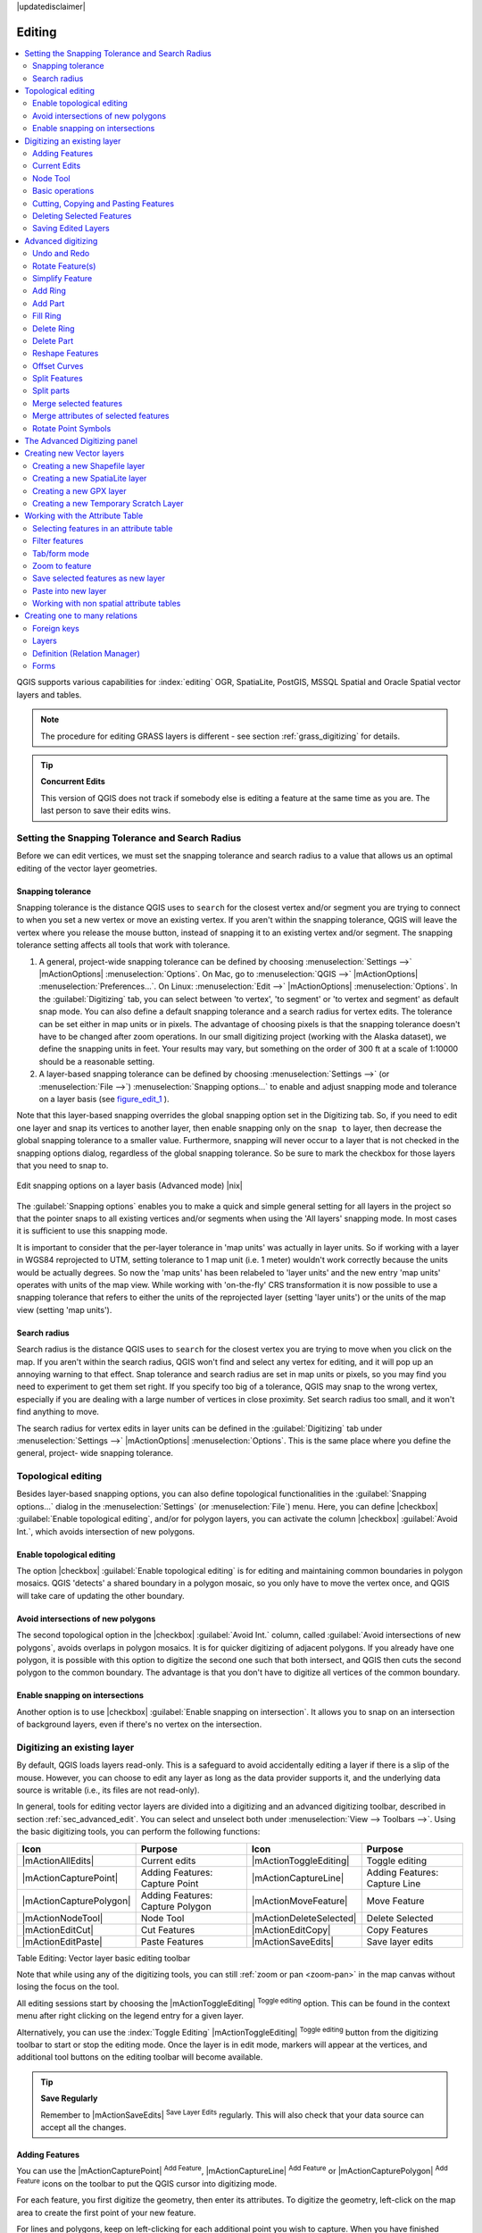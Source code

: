 |updatedisclaimer|

Editing
=======

.. contents::
   :local:

QGIS supports various capabilities for :index:`editing` OGR,
SpatiaLite, PostGIS, MSSQL Spatial and Oracle Spatial vector layers and tables.

.. note::
   The procedure for editing GRASS layers is different - see section
   :ref:`grass_digitizing` for details.

.. _tip_concurrent_edits:

.. tip:: **Concurrent Edits**

   This version of QGIS does not track if somebody else is editing a feature
   at the same time as you are. The last person to save their edits wins.

.. index:: Snapping, Snapping_Tolerance

.. _`snapping_tolerance`:

Setting the Snapping Tolerance and Search Radius
------------------------------------------------

Before we can edit vertices, we must set the snapping tolerance and search
radius to a value that allows us an optimal editing of the vector layer
geometries.

Snapping tolerance
..................

Snapping tolerance is the distance QGIS uses to ``search`` for the closest
vertex and/or segment you are trying to connect to when you set a new vertex or
move an existing vertex. If you aren't within the snapping tolerance, QGIS
will leave the vertex where you release the mouse button, instead of snapping
it to an existing vertex and/or segment.
The snapping tolerance setting affects all tools that work with tolerance.

#. A general, project-wide snapping tolerance can be defined by choosing
   :menuselection:`Settings -->` |mActionOptions| :menuselection:`Options`.
   On Mac, go to :menuselection:`QGIS -->` |mActionOptions|
   :menuselection:`Preferences...`. On Linux: :menuselection:`Edit -->`
   |mActionOptions| :menuselection:`Options`. In the :guilabel:`Digitizing`
   tab, you can select between 'to vertex', 'to segment' or 'to vertex and segment'
   as default snap mode. You can also define a default snapping tolerance and
   a search radius for vertex edits. The tolerance can be set either in map
   units or in pixels. The advantage of choosing pixels is that the snapping
   tolerance doesn't have to be changed after zoom operations. In our small
   digitizing project (working with the Alaska dataset), we define the
   snapping units in feet. Your results may vary, but something on the order
   of 300 ft at a scale of 1:10000 should be a reasonable
   setting.
#. A layer-based snapping tolerance can be defined by choosing
   :menuselection:`Settings -->` (or :menuselection:`File -->`)
   :menuselection:`Snapping options...` to enable and adjust snapping mode
   and tolerance on a layer basis (see figure_edit_1_ ).

Note that this layer-based snapping overrides the global snapping option
set in the Digitizing tab. So, if you need to edit one layer and snap its
vertices to another layer, then enable snapping only on the ``snap to``
layer, then decrease the global snapping tolerance to a smaller value.
Furthermore, snapping will never occur to a layer that is not checked in
the snapping options dialog, regardless of the global snapping tolerance.
So be sure to mark the checkbox for those layers that you need to snap to.

.. _figure_edit_1:

.. only:: html

   **Figure Edit 1:**

.. figure:: /static/user_manual/working_with_vector/editProjectSnapping.png
   :align: center

   Edit snapping options on a layer basis (Advanced mode) |nix|

.. index:: Search_Radius

The :guilabel:`Snapping options` enables you to make a quick and simple general setting
for all layers in the project so that the pointer snaps to all existing vertices and/or
segments when using the 'All layers' snapping mode. In most cases it is sufficient to use
this snapping mode.

It is important to consider that the per-layer tolerance in
'map units' was actually in layer units. So if working with a layer in
WGS84 reprojected to UTM, setting tolerance to 1 map unit (i.e. 1 meter)
wouldn't work correctly because the units would be actually degrees. So now
the 'map units' has been relabeled to 'layer units' and the new entry 'map
units' operates with units of the map view. While working with 'on-the-fly' CRS transformation
it is now possible to use a snapping tolerance that refers to either the units of the reprojected
layer (setting 'layer units') or the units of the map view (setting 'map units').


Search radius
.............

Search radius is the distance QGIS uses to ``search`` for the closest vertex
you are trying to move when you click on the map. If you aren't within the
search radius, QGIS won't find and select any vertex for editing, and it will
pop up an annoying warning to that effect.
Snap tolerance and search radius are set in map units or pixels, so you may
find you need to experiment to get them set right. If you specify too big of
a tolerance, QGIS may snap to the wrong vertex, especially if you are dealing
with a large number of vertices in close proximity. Set search radius too
small, and it won't find anything to move.

The search radius for vertex edits in layer units can be defined in the
:guilabel:`Digitizing` tab under :menuselection:`Settings -->` |mActionOptions|
:menuselection:`Options`. This is the same place where you define the general, project-
wide snapping tolerance.


.. Index:: Topological_Editing

Topological editing
-------------------

Besides layer-based snapping options, you can also define topological
functionalities in the :guilabel:`Snapping options...` dialog in the
:menuselection:`Settings` (or :menuselection:`File`) menu. Here, you can
define |checkbox| :guilabel:`Enable topological editing`,
and/or for polygon layers, you can activate the column |checkbox|
:guilabel:`Avoid Int.`, which avoids intersection of new polygons.

.. index:: Shared_Polygon_Boundaries

Enable topological editing
..........................

The option |checkbox| :guilabel:`Enable topological editing` is for editing
and maintaining common boundaries in polygon mosaics. QGIS 'detects' a
shared boundary in a polygon mosaic, so you only have to move the vertex
once, and QGIS will take care of updating the other boundary.

.. Index:: Avoid_Intersections_Of_Polygons

Avoid intersections of new polygons
...................................

The second topological option in the |checkbox| :guilabel:`Avoid Int.`
column, called :guilabel:`Avoid intersections of new polygons`, avoids
overlaps in polygon mosaics. It is for quicker digitizing of adjacent
polygons. If you already have one polygon, it is possible with this option
to digitize the second one such that both intersect, and QGIS then cuts the
second polygon to the common boundary. The advantage is that you don't
have to digitize all vertices of the common boundary.

.. Index:: Snapping_On_Intersections

Enable snapping on intersections
.................................

Another option is to use |checkbox| :guilabel:`Enable snapping on intersection`.
It allows you to snap on an intersection of background layers, even if there's no vertex on
the intersection.


.. index:: Digitizing

.. _sec_edit_existing_layer:

Digitizing an existing layer
----------------------------

By default, QGIS loads layers read-only. This is a safeguard to avoid
accidentally editing a layer if there is a slip of the mouse.
However, you can choose to edit any layer as long as the data provider
supports it, and the underlying data source is writable (i.e., its files are
not read-only).

In general, tools for editing vector layers are divided into a digitizing and an advanced
digitizing toolbar, described in section :ref:`sec_advanced_edit`. You can
select and unselect both under :menuselection:`View --> Toolbars -->`.
Using the basic digitizing tools, you can perform the following functions:

.. _table_editing:

+-------------------------+----------------------------------+-------------------------+----------------------------------+
| Icon                    | Purpose                          | Icon                    | Purpose                          |
+=========================+==================================+=========================+==================================+
| |mActionAllEdits|       | Current edits                    | |mActionToggleEditing|  | Toggle editing                   |
+-------------------------+----------------------------------+-------------------------+----------------------------------+
| |mActionCapturePoint|   | Adding Features: Capture Point   | |mActionCaptureLine|    | Adding Features: Capture Line    |
+-------------------------+----------------------------------+-------------------------+----------------------------------+
| |mActionCapturePolygon| | Adding Features: Capture Polygon | |mActionMoveFeature|    | Move Feature                     |
+-------------------------+----------------------------------+-------------------------+----------------------------------+
| |mActionNodeTool|       | Node Tool                        | |mActionDeleteSelected| | Delete Selected                  |
+-------------------------+----------------------------------+-------------------------+----------------------------------+
| |mActionEditCut|        | Cut Features                     | |mActionEditCopy|       | Copy Features                    |
+-------------------------+----------------------------------+-------------------------+----------------------------------+
| |mActionEditPaste|      | Paste Features                   | |mActionSaveEdits|      | Save layer edits                 |
+-------------------------+----------------------------------+-------------------------+----------------------------------+

Table Editing: Vector layer basic editing toolbar

Note that while using any of the digitizing tools, you can still :ref:`zoom or pan
<zoom-pan>` in the map canvas without losing the focus on the tool.

All editing sessions start by choosing the |mActionToggleEditing|
:sup:`Toggle editing` option. This can be found in the context menu
after right clicking on the legend entry for a given layer.

Alternatively, you can use the :index:`Toggle Editing` |mActionToggleEditing|
:sup:`Toggle editing` button from the digitizing toolbar to start or stop the
editing mode. Once the layer is in edit mode, markers will appear at the
vertices, and additional tool buttons on the editing toolbar will become
available.

.. _tip_save_regularly:

.. tip:: **Save Regularly**

   Remember to |mActionSaveEdits| :sup:`Save Layer Edits` regularly. This will also
   check that your data source can accept all the changes.

Adding Features
...............

You can use the |mActionCapturePoint| :sup:`Add Feature`,
|mActionCaptureLine| :sup:`Add Feature` or |mActionCapturePolygon|
:sup:`Add Feature` icons on the toolbar to put the QGIS cursor into
digitizing mode.

For each feature, you first digitize the geometry, then enter its attributes.
To digitize the geometry, left-click on the map area to create the first
point of your new feature.

For lines and polygons, keep on left-clicking for each additional point you
wish to capture. When you have finished adding points, right-click anywhere
on the map area to confirm you have finished entering the geometry of that
feature.

The attribute window will appear, allowing you to enter the information for
the new feature. Figure_edit_2_ shows setting attributes for a fictitious new
river in Alaska. In the :guilabel:`Digitizing` menu under the
:menuselection:`Settings --> Options` menu, you can also activate |checkbox|
:guilabel:`Suppress attributes pop-up windows after each created feature` and
|checkbox| :guilabel:`Reuse last entered attribute values`.

.. _figure_edit_2:

.. only:: html

   **Figure Edit 2:**

.. figure:: /static/user_manual/working_with_vector/editDigitizing.png
   :align: center

   Enter Attribute Values Dialog after digitizing a new vector
   feature |nix|

With the |mActionMoveFeature| :sup:`Move Feature(s)` icon on the toolbar, you can
move existing features.

.. _tip_attributes_types:

.. tip:: **Attribute Value Types**

   For editing, the attribute types are validated during
   entry. Because of this, it is not possible to enter a number into
   a text column in the dialog :guilabel:`Enter Attribute Values` or vice
   versa. If you need to do so, you should edit the attributes in a second
   step within the :guilabel:`Attribute table` dialog.

.. index:: Current_Edits

Current Edits
.............

This feature allows the digitization of multiple layers. Choose
|mActionFileSaveAs| :guilabel:`Save for Selected Layers` to save all changes you
made in multiple layers. You also have the opportunity to
|mActionRollbackEdits| :guilabel:`Rollback for Selected Layers`, so that the
digitization may be withdrawn for all selected layers.
If you want to stop editing the selected layers, |mActionCancelEdits| :guilabel:`Cancel for Selected Layer(s)`
is an easy way.

The same functions are available for editing all layers of the project.

.. index:: Node_Tool

Node Tool
.........

For shapefile-based layers as well as SpatialLite, PostgreSQL/PostGIS, MSSQL Spatial, and Oracle Spatial tables, the
|mActionNodeTool| :sup:`Node Tool` provides manipulation capabilities of
feature vertices similar to CAD programs. It is possible to simply select
multiple vertices at once and to move, add or delete them altogether.
The node tool also works with 'on the fly' projection turned on, and it supports
the topological editing feature. This tool is, unlike other tools in
QGIS, persistent, so when some operation is done, selection stays
active for this feature and tool. If the node tool is unable to find any
features, a warning will be displayed.

It is important to set the property :menuselection:`Settings -->` |mActionOptions|
:menuselection:`Options --> Digitizing -->` :guilabel:`Search Radius:`
|selectnumber| to a number greater than zero (i.e., 10). Otherwise, QGIS will
not be able to tell which vertex is being edited.

.. _tip_vertex_markers:

.. tip:: **Vertex Markers**

   The current version of QGIS supports three kinds of vertex markers:
   'Semi-transparent circle', 'Cross' and 'None'. To change the marker style,
   choose |mActionOptions| :menuselection:`Options` from the
   :menuselection:`Settings` menu, click on the :guilabel:`Digitizing`
   tab and select the appropriate entry.

Basic operations
................

.. index:: Nodes, Vertices, Vertex

Start by activating the |mActionNodeTool| :sup:`Node Tool` and selecting a
feature by clicking on it. Red boxes will appear at each vertex of this feature.

.. Perhaps the error message mentioned below is in fact a bug, in which case the
.. bug should be fixed rather than including this note Note that to select a
.. polygon you must click one of its vertices or edges; clicking inside it will
.. produce an error message. Once a feature is selected the following
.. functionalities are available:


* **Selecting vertices**: You can select vertices by clicking on them one
  at a time, by clicking on an edge to select the vertices at both ends, or
  by clicking and dragging a rectangle around some vertices. When a vertex
  is selected, its color changes to blue. To add more vertices to the current
  selection, hold down the :kbd:`Ctrl` key while clicking. Hold down
  :kbd:`Ctrl` or :kbd:`Shift` when clicking to toggle the selection state of
  vertices (vertices that are currently unselected will be selected as usual,
  but also vertices that are already selected will become unselected).
* **Adding vertices**: To add a vertex, simply double click near an edge and
  a new vertex will appear on the edge near to the cursor. Note that the
  vertex will appear on the edge, not at the cursor position; therefore, it
  should be moved if necessary.
* **Deleting vertices**: After selecting vertices for deletion, click the
  :kbd:`Delete` key. Note that you cannot use the |mActionNodeTool|
  :sup:`Node Tool` to delete a complete feature; QGIS will ensure it retains
  the minimum number of vertices for the feature type you are working on.
  To delete a complete feature use the |mActionDeleteSelected|
  :sup:`Delete Selected` tool.
* **Moving vertices**: Select all the vertices you want to move. Click on
  a selected vertex or edge and drag in the direction you wish to move. All
  the selected vertices will move together. If snapping is enabled, the whole
  selection can jump to the nearest vertex or line.

Each change made with the node tool is stored as a separate entry in the
Undo dialog. Remember that all operations support topological editing when
this is turned on. On-the-fly projection is also supported, and the node
tool provides tooltips to identify a vertex by hovering the pointer over it.

Cutting, Copying and Pasting Features
.....................................

Selected features can be cut, copied and pasted between layers in the same
QGIS project, as long as destination layers are set to |mActionToggleEditing|
:sup:`Toggle editing` beforehand.

.. index:: CSV, WKT

Features can also be pasted to external applications as text. That is, the
features are represented in CSV format, with the geometry data appearing in
the OGC Well-Known Text (WKT) format.

However, in this version of QGIS, text features from outside QGIS cannot be
pasted to a layer within QGIS. When would the copy and paste function come
in handy? Well, it turns out that you can edit more than one layer at a time
and copy/paste features between layers. Why would we want to do this? Say
we need to do some work on a new layer but only need one or two lakes, not
the 5,000 on our ``big_lakes`` layer. We can create a new layer and use
copy/paste to plop the needed lakes into it.

As an example, we will copy some lakes to a new layer:

#. Load the layer you want to copy from (source layer)
#. Load or create the layer you want to copy to (target layer)
#. Start editing for target layer
#. Make the source layer active by clicking on it in the legend
#. Use the |mActionSelect| :sup:`Select Single Feature` tool to select the
   feature(s) on the source layer
#. Click on the |mActionEditCopy| :sup:`Copy Features` tool
#. Make the destination layer active by clicking on it in the legend
#. Click on the |mActionEditPaste| :sup:`Paste Features` tool
#. Stop editing and save the changes

What happens if the source and target layers have different schemas (field
names and types are not the same)? QGIS populates what matches and ignores
the rest. If you don't care about the attributes being copied to the target
layer, it doesn't matter how you design the fields and data types. If you
want to make sure everything - the feature and its attributes - gets copied,
make sure the schemas match.

.. _tip_projections_and_pasting:

.. tip:: **Congruency of Pasted Features**

   If your source and destination layers use the same projection, then the
   pasted features will have geometry identical to the source layer. However,
   if the destination layer is a different projection, then QGIS cannot
   guarantee the geometry is identical. This is simply because there are
   small rounding-off errors involved when converting between projections.

.. _tip_copying_string_attributes:

.. tip:: **Copy string attribute into another**

   If you have created a new column in your attribute table with type 'string'
   and want to paste values from another attribute column that has a greater length
   the length of the column size will be extended to the same amount. This is because
   the GDAL Shapefile driver starting with GDAL/OGR 1.10 knows to auto-extend string
   and integer fields to dynamically accommodate for the length of the data to be inserted.

Deleting Selected Features
..........................

If we want to delete an entire polygon, we can do that by first selecting the
polygon using the regular |mActionSelect| :sup:`Select Single Feature` tool. You
can select multiple features for deletion. Once you have the selection set,
use the |mActionDeleteSelected| :sup:`Delete Selected` tool to delete the
features.

The |mActionEditCut| :sup:`Cut Features` tool on the digitizing toolbar can
also be used to delete features. This effectively deletes the feature but
also places it on a "spatial clipboard". So, we cut the feature to delete.
We could then use the |mActionEditPaste| :sup:`Paste Features` tool to put it back,
giving us a one-level undo capability. Cut, copy, and paste work on the
currently selected features, meaning we can operate on more than one at a time.

Saving Edited Layers
....................

When a layer is in editing mode, any changes remain in the memory of QGIS.
Therefore, they are not committed/saved immediately to the data source or disk.
If you want to save edits to the current layer but want to continue editing
without leaving the editing mode, you can click the |mActionSaveEdits|
:sup:`Save Layer Edits` button. When you turn editing mode off with
|mActionToggleEditing| :sup:`Toggle editing` (or quit QGIS for that matter),
you are also asked if you want to save your changes or discard them.

If the changes cannot be saved (e.g., disk full, or the attributes have values
that are out of range), the QGIS in-memory state is preserved. This allows
you to adjust your edits and try again.

.. _tip_data_integrity:

.. tip:: **Data Integrity**

   It is always a good idea to back up your data source before you start
   editing. While the authors of QGIS have made every effort to preserve the
   integrity of your data, we offer no warranty in this regard.

.. _sec_advanced_edit:

Advanced digitizing
-------------------

.. following provides space between header and table!!

\

\

.. _table_advanced_editing:

+----------------------------------+---------------------------------------+-----------------------------+-------------------------+
| Icon                             | Purpose                               | Icon                        | Purpose                 |
+==================================+=======================================+=============================+=========================+
| |mActionUndo|                    | Undo                                  | |mActionRedo|               | Redo                    |
+----------------------------------+---------------------------------------+-----------------------------+-------------------------+
| |mActionRotateFeature|           | Rotate Feature(s)                     | |mActionSimplify|           | Simplify Feature        |
+----------------------------------+---------------------------------------+-----------------------------+-------------------------+
| |mActionAddRing|                 | Add Ring                              | |mActionAddPart|            | Add Part                |
+----------------------------------+---------------------------------------+-----------------------------+-------------------------+
| |mActionFillRing|                | Fill Ring                             | |mActionDeleteRing|         | Delete Ring             |
+----------------------------------+---------------------------------------+-----------------------------+-------------------------+
| |mActionDeletePart|              | Delete Part                           | |mActionReshape|            | Reshape Features        |
+----------------------------------+---------------------------------------+-----------------------------+-------------------------+
| |mActionOffsetCurve|             | Offset Curve                          | |mActionSplitFeatures|      | Split Features          |
+----------------------------------+---------------------------------------+-----------------------------+-------------------------+
| |mActionSplitParts|              | Split Parts                           | |mActionMergeFeatures|      | Merge Selected Features |
+----------------------------------+---------------------------------------+-----------------------------+-------------------------+
| |mActionMergeFeatAttributes|     | Merge Attributes of Selected Features | |mActionRotatePointSymbols| | Rotate Point Symbols    |
+----------------------------------+---------------------------------------+-----------------------------+-------------------------+

Table Advanced Editing: Vector layer advanced editing toolbar


Undo and Redo
.............

The |mActionUndo| :sup:`Undo` and |mActionRedo| :sup:`Redo` tools allows you
to undo or redo vector editing operations. There is also a dockable
widget, which shows all operations in the undo/redo history (see
Figure_edit_3_). This widget is not displayed by default; it can be
displayed by right clicking on the toolbar and activating the Undo/Redo
checkbox. Undo/Redo is however active, even if the widget is not displayed.

.. _figure_edit_3:

.. only:: html

   **Figure Edit 3:**

.. figure:: /static/user_manual/working_with_vector/redo_undo.png
   :align: center

   Redo and Undo digitizing steps |nix|

When Undo is hit, the state of all features and attributes are reverted to
the state before the reverted operation happened. Changes other than normal
vector editing operations (for example, changes done by a plugin), may or may
not be reverted, depending on how the changes were performed.

To use the undo/redo history widget, simply click to select an operation in
the history list. All features will be reverted to the state they were in
after the selected operation.

Rotate Feature(s)
.................

Use |mActionRotateFeature|:sup:`Rotate Feature(s)` to rotate one or multiple features
in the map canvas. Press the |mActionRotateFeature|:sup:`Rotate Feature(s)` icon and then
click on the feature to rotate. Either click on the map to place the rotated feature or
enter an angle in the user input widget. If you want to rotate several features,
they shall be selected first.

If you enable the map tool with feature(s) selected, its (their) centroid appears
and will be the rotation anchor point. If you want to move the anchor point,
hold the :kbd:`Ctrl` button  and click on the map to place it.

If you hold :kbd:`Shift` before clicking on the map, the rotation will be done
in 45 degree steps, which can be modified afterwards in the user input widget.

Simplify Feature
................

The |mActionSimplify| :sup:`Simplify Feature` tool allows you to reduce the
number of vertices of a feature, as long as the geometry doesn't change. With the
tool you can also simplify multi-part features.
First, drag a rectangle over the feature. The vertices will be highlighted in red while the color of the
feature will change and a dialog where you can define a tolerance in map units or pixels
will appear. QGIS calculates the amount of vertices that can be deleted while maintaining the
geometry using the given tolerance. The higher the tolerance is the more vertices can be deleted. After
gaining the statistics about the simplification just klick the :guilabel:`OK` button.
The tolerance you used will be saved when leaving a project or when leaving an edit session.
So you can go back to the same tolerance the next time when simplifying a feature.

Add Ring
........

You can create :index:`ring polygons` using the |mActionAddRing|
:sup:`Add Ring` icon in the toolbar. This means that inside an existing area, it
is possible to digitize further polygons that will occur as a 'hole', so
only the area between the boundaries of the outer and inner polygons remains
as a ring polygon.

Add Part
........

You can |mActionAddPart| :sup:`add part` polygons to a selected
:index:`multipolygon`. The new part polygon must be digitized outside
the selected multi-polygon.

Fill Ring
.........

You can use the |mActionFillRing| :sup:`Fill Ring` function to add a ring to
a polygon and add a new feature to the layer at the same time. Thus you need not
first use the |mActionAddRing| :sup:`Add Ring` icon and then the
|mActionCapturePolygon| :sup:`Add feature` function anymore.

Delete Ring
...........

The |mActionDeleteRing| :sup:`Delete Ring` tool allows you to delete ring polygons
inside an existing area. This tool only works with polygon layers. It doesn't
change anything when it is used on the outer ring of the polygon. This tool
can be used on polygon and multi-polygon features. Before you select the
vertices of a ring, adjust the vertex edit tolerance.

Delete Part
...........

The |mActionDeletePart| :sup:`Delete Part` tool allows you to delete parts from
multifeatures (e.g., to delete polygons from a multi-polygon feature). It won't
delete the last part of the feature; this last part will stay untouched. This
tool works with all multi-part geometries: point, line and polygon. Before you
select the vertices of a part, adjust the vertex edit tolerance.

Reshape Features
................

You can reshape line and polygon features using the |mActionReshape|
:sup:`Reshape Features` icon on the toolbar. It replaces the line or polygon
part from the first to the last intersection with the original line. With
polygons, this can sometimes lead to unintended results. It is mainly useful
to replace smaller parts of a polygon, not for major overhauls, and the reshape
line is not allowed to cross several polygon rings, as this would generate an
invalid polygon.

For example, you can edit the boundary of a polygon with this tool. First,
click in the inner area of the polygon next to the point where you want to
add a new vertex. Then, cross the boundary and add the vertices outside the
polygon. To finish, right-click in the inner area of the polygon. The tool
will automatically add a node where the new line crosses the border. It is
also possible to remove part of the area from the polygon, starting the new
line outside the polygon, adding vertices inside, and ending the line outside
the polygon with a right click.

.. note::
   The reshape tool may alter the starting position of a polygon ring or a
   closed line. So, the point that is represented 'twice' will not be the same
   any more. This may not be a problem for most applications, but it is
   something to consider.


Offset Curves
.............

The |mActionOffsetCurve| :sup:`Offset Curve` tool creates parallel shifts of line layers.
The tool can be applied to the edited layer (the geometries are modified)
or also to background layers (in which case it creates copies of the lines / rings and adds them to the the edited layer).
It is thus ideally suited for the creation of distance line layers. The displacement is
shown at the bottom left of the taskbar.

To create a shift of a line layer, you must first go into editing mode and activate the
|mActionOffsetCurve| :sup:`Offset Curve` tool. Then click on a feature to shift it.
Move the mouse and click where wanted or enter the desired distance in the user input widget. Your changes may then be saved with the|mActionSaveEdits|:sup:`Save Layer Edits` tool.

QGIS options dialog (Digitizing tab then **Curve offset tools** section) allows
you to configure some parameters like **Join style**, **Quadrant segments**,
**Miter limit**.

.. index:: Split_Features

Split Features
..............

You can split features using the |mActionSplitFeatures| :sup:`Split Features`
icon on the toolbar. Just draw a line across the feature you want to split.

.. index:: Merge_Selected_Features

Split parts
...........

In QGIS it is possible to split the parts of a multi part feature so that the
number of parts is increased. Just draw a line across the part you want to split using
the |mActionSplitParts| :sup:`Split Parts` icon.

Merge selected features
.......................

The |mActionMergeFeatures| :sup:`Merge Selected Features` tool allows you to merge
features. A new dialog will allow you to choose which value to choose between each
selected features or select a function (Minimum, Maximum, Median, Sum, Skip
Attribute) to use for each column. If features don't have a common boundaries,
a multipolygon will be created.

.. index:: Merge_Attributes_of_Selected_Features

Merge attributes of selected features
.....................................

The |mActionMergeFeatAttributes| :sup:`Merge Attributes of Selected Features` tool
allows you to :index:`merge attributes of features` with common boundaries and
attributes without merging their boundaries.
First, select several features at once. Then
press the |mActionMergeFeatAttributes| :sup:`Merge Attributes of Selected Features` button.
Now QGIS asks you which attributes are to be applied to all selected objects.
As a result, all selected objects have the same attribute entries.

.. index:: Rotate_Point_symbols

Rotate Point Symbols
....................

.. % FIXME change, if support in new symbology is available, too

|mActionRotatePointSymbols| :sup:`Rotate Point Symbols` allows you to change the rotation
of point symbols in the map canvas. You must first define a rotation column
from the attribute table of the point layer in the :guilabel:`Advanced` menu of the
:guilabel:`Style` menu of the :guilabel:`Layer Properties`. Also, you will need to
go into the 'SVG marker' and choose :guilabel:`Data defined properties ...`.
Activate |checkbox| :guilabel:`Angle` and choose 'rotation' as field.
Without these settings, the tool is inactive.

.. _figure_edit_4:

.. only:: html

   **Figure Edit 4:**

.. figure:: /static/user_manual/working_with_vector/rotatepointsymbol.png
   :align: center

   Rotate Point Symbols |nix|

To change the rotation, select a point feature in the map canvas and rotate
it, holding the left mouse button pressed. A red arrow with the rotation value
will be visualized (see Figure_edit_4_). When you release the left mouse
button again, the value will be updated in the attribute table.

.. note::
   If you hold the :kbd:`Ctrl` key pressed, the rotation will be done in 15
   degree steps.

The Advanced Digitizing panel
-----------------------------

When capturing new geometries or geometry parts you also have the possibility to use
the Advanced Digitizing panel. You can digitize lines exactly parallel or at a specific angle
or lock lines to specific angles. Furthermore you can enter coordinates directly so that you can
make a precise definition for your new geometry.

.. _figure_advanced_edit 1:

.. only:: html

   **Figure Advanced Edit 1:**

.. figure:: /static/user_manual/working_with_vector/advanced_digitizing.png
   :align: center

   The Advanced Digitizing panel

The tools are not enabled if the map view is in geographic coordinates.


.. index:: Create_New_Layers, New_Shapefile_Layer, New_SpatiaLite_Layer, New_GPX_Layer

.. _sec_create_vector:

Creating new Vector layers
--------------------------

QGIS allows you to create new shapefile layers, new SpatiaLite layers, new
GPX layers and New Temporary Scratch Layers. Creation of a new GRASS layer is supported within the GRASS plugin.
Please refer to section :ref:`creating_new_grass_vectors` for more information
on creating GRASS vector layers.

Creating a new Shapefile layer
..............................

To create a new shape layer for editing, choose :menuselection:`New -->`
|mActionNewVectorLayer| :menuselection:`New Shapefile Layer...` from the
:menuselection:`Layer` menu. The :guilabel:`New Vector Layer` dialog will be
displayed as shown in Figure_edit_5_. Choose the type of layer (point, line or
polygon) and the CRS (coordinate reference system).

Note that QGIS does not yet support creation of 2.5D features (i.e., features
with X,Y,Z coordinates).

.. _figure_edit_5:

.. only:: html

   **Figure Edit 5:**

.. figure:: /static/user_manual/working_with_vector/editNewVector.png
   :align: center

   Creating a new Shapefile layer Dialog |nix|

To complete the creation of the new shapefile layer, add the desired attributes
by clicking on the **[Add to attributes list]** button and specifying a name and type for the
attribute. A first 'id' column is added as default but can be removed, if not
wanted. Only :guilabel:`Type: real` |selectstring|, :guilabel:`Type: integer`
|selectstring|, :guilabel:`Type: string` |selectstring| and :guilabel:`Type:date` |selectstring|
attributes are supported. Additionally and according to the attribute type, you can also define
the width and precision of the new attribute column. Once you are happy with
the attributes, click **[OK]** and provide a name for the shapefile. QGIS will
automatically add a :file:`.shp` extension to the name you specify. Once the
layer has been created, it will be added to the map, and you can edit it in the
same way as described in section :ref:`sec_edit_existing_layer` above.

.. index:: New_Spatialite_Layer

.. _vector_create_spatialite:

Creating a new SpatiaLite layer
...............................

To create a new SpatiaLite layer for editing, choose :menuselection:`New -->`
|mActionNewSpatiaLiteLayer| :menuselection:`New SpatiaLite Layer...` from the
:menuselection:`Layer` menu. The :guilabel:`New SpatiaLite Layer` dialog will
be displayed as shown in Figure_edit_6_.

.. _figure_edit_6:

.. only:: html

   **Figure Edit 6:**

.. figure:: /static/user_manual/working_with_vector/editNewSpatialite.png
   :align: center

   Creating a New SpatiaLite layer Dialog |nix|

The first step is to select an existing SpatiaLite database or to create a new
SpatiaLite database. This can be done with the browse button |browsebutton| to
the right of the database field. Then, add a name for the new layer, define
the layer type, and specify the coordinate reference system with **[Specify CRS]**.
If desired, you can select |checkbox| :guilabel:`Create an autoincrementing primary key`.

To define an attribute table for the new SpatiaLite layer, add the names of
the attribute columns you want to create with the corresponding column type, and
click on the **[Add to attribute list]** button. Once you are happy with the
attributes, click **[OK]**. QGIS will automatically add the new layer to the
legend, and you can edit it in the same way as described in section
:ref:`sec_edit_existing_layer` above.

Further management of SpatiaLite layers can be done with the DB Manager. See
:ref:`dbmanager`.

.. index:: New_GPX_Layer
.. _vector_create_gpx:

Creating a new GPX layer
.........................

To create a new GPX file, you need to load the GPS plugin first. :menuselection:`Plugins -->`
|mActionShowPluginManager| :menuselection:`Plugin Manager...` opens the Plugin Manager Dialog.
Activate the |checkbox| :guilabel:`GPS Tools` checkbox.

When this plugin is loaded, choose :menuselection:`New -->` |icon_newgpx|
:menuselection:`Create new GPX Layer...` from the :menuselection:`Layer` menu.
In the :guilabel:`Save new GPX file as` dialog, you can choose where to save the
new GPX layer.

.. index:: New_Temporary_Scratch_Layer
.. _vector_new_scratch_layer:

Creating a new Temporary Scratch Layer
......................................

Empty, editable memory layers can be defined using :menuselection:`Layer --> Create Layer --> New Temporary Scratch Layer`.
Here you can even create |radiobuttonoff| :guilabel:`Multipoint`, |radiobuttonoff|:guilabel:`Multiline`
and |radiobuttonoff|:guilabel:`Multipolygon` Layers beneath |radiobuttonon|:guilabel:`Point`,
|radiobuttonoff|:guilabel:`Line` and |radiobuttonoff|:guilabel:`Polygon` Layers.
Temporary Scratch Layers are not saved and will be discarded when QGIS is closed.
See also paste_into_layer_ .

.. index:: Work_with_Attribute_Table
.. _sec_attribute_table:

Working with the Attribute Table
--------------------------------

The :index:`attribute table` displays features of a selected layer. Each row
in the table represents one map feature, and each column contains a particular
piece of information about the feature. Features in the table can be searched,
selected, moved or even edited.

To open the attribute table for a vector layer, make the layer active by
clicking on it in the map legend area. Then, from the main
:menuselection:`Layer` menu, choose |mActionOpenTable| :menuselection:`Open Attribute
Table`. It is also possible to right click on the layer and choose
|mActionOpenTable| :menuselection:`Open Attribute Table` from the drop-down menu,
and to click on the |mActionOpenTable| :guilabel:`Open Attribute Table` button
in the Attributes toolbar.

This will open a new window that displays the feature attributes for the
layer (figure_attributes_1_). The number of features and the number of
selected features are shown in the attribute table title.

.. _figure_attributes_1:

.. only:: html

   **Figure Attributes 1:**

.. figure:: /static/user_manual/working_with_vector/vectorAttributeTable.png
   :align: center

   Attribute Table for regions layer |nix|

The buttons at the top of the attribute table window provide the
following functionality:

* |mActionToggleEditing| :sup:`Toggle editing mode` to enable editing functionalities
  (also with :kbd:`Ctrl+e`)
* |mActionSaveEdits| :sup:`Save Edits` (also with :kbd:`Ctrl+s`)
* |mActionDraw| :sup:`Reload the table`
* |mActionNewTableRow| :sup:`Add feature`
* |mActionDeleteSelected| :sup:`Delete selected features` (also with
  :kbd:`Ctrl+d`)
* |mIconExpressionSelect| :sup:`Select features using an Expression`
* |mActionSelectAll| :sup:`Select all` (also with :kbd:`Ctrl+a`)
* |mActionInvertSelection| :sup:`Invert selection` (also with :kbd:`Ctrl+r`)
* |mActionUnselectAttributes| :sup:`Unselect all` (also with :kbd:`Ctrl+u`)
* |mActionSelectedToTop| :sup:`Move selected to top` (also with :kbd:`Ctrl+t`)
* |PanToSelected| :sup:`Pan map to the selected rows` (also with :kbd:`Ctrl+p`)
* |mActionZoomToSelected| :sup:`Zoom map to the selected rows` (also with
  :kbd:`Ctrl+j`)
* |mActionCopySelected| :sup:`Copy selected rows to clipboard` (also with
  :kbd:`Ctrl+c`)
* |mActionEditPaste| :sup:`Paste from clipboard to a new row` (also with 
  :kbd:`Ctrl+v`)
* |mActionDeleteAttribute| :sup:`Delete Column` for PostGIS layers and for OGR
  layers with GDAL version >= 1.9 (also with :kbd:`Ctrl+l`)
* |mActionNewAttribute| :sup:`New Column` for PostGIS layers and for OGR
  layers with GDAL version >= 1.6 (also with :kbd:`Ctrl+w`)
* |mActionCalculateField| :sup:`Open field calculator` (also with :kbd:`Ctrl+i`)

Below these buttons is the Field Calculator bar (enabled only in editing mode),
which allows calculations to be quickly applied to either all or selected features
attributes in the table. This bar uses the same expressions as the |mActionCalculateField|
:sup:`Field Calculator` (see :ref:`vector_field_calculator`).

.. tip:: **Skip WKT geometry**

   If you want to use attribute data in external programs (such as Excel), use the
   |mActionCopySelected| :sup:`Copy selected rows to clipboard` button.
   You can copy the information without vector geometries if you deactivate
   :menuselection:`Settings --> Options -->` Data sources menu |checkbox|
   :guilabel:`Copy geometry in WKT representation from attribute table`.


.. index:: Attribute_Table_Selection

Selecting features in an attribute table
........................................

**Each selected row** in the attribute table displays the attributes of a
selected feature in the layer. If the set of features selected in the main
window is changed, the selection is also updated in the attribute table.
Likewise, if the set of rows selected in the attribute table is changed, the
set of features selected in the main window will be updated.

Rows can be selected by clicking on the row number on the left side of the
row. **Multiple rows** can be marked by holding the :kbd:`Ctrl` key.
A **continuous selection** can be made by holding the :kbd:`Shift` key and
clicking on several row headers on the left side of the rows. All rows
between the current cursor position and the clicked row are selected.
Moving the cursor position in the attribute table, by clicking a cell in the
table, does not change the row selection. Changing the selection in the main
canvas does not move the cursor position in the attribute table.

The table can be sorted by any column, by clicking on the column header. A
small arrow indicates the sort order (downward pointing means descending
values from the top row down, upward pointing means ascending values from
the top row down).

For a **simple search by attributes** on only one column, choose the
:menuselection:`Column filter -->` from the menu in the bottom left corner.
Select the field (column) on which the search should be
performed from the drop-down menu, and hit the **[Apply]** button. Then, only
the matching features are shown in the attribute table.

To make a selection, you have to use the |mIconExpressionSelect| :sup:`Select features using an Expression`
icon on top of the attribute table.
|mIconExpressionSelect| :sup:`Select features using an Expression` allows you
to define a subset of a table using a :guilabel:`Function List` like in the
|mActionCalculateField| :sup:`Field Calculator` (see :ref:`vector_field_calculator`).
The query result can then be saved as a new vector layer.
For example, if you want to find regions that are boroughs from :file:`regions.shp`
of the QGIS sample data, you have to open the :guilabel:`Fields and Values` menu
and choose the field that you want to query. Double-click the field 'TYPE_2' and also
**[Load all unique values]** . From the list, choose and double-click 'Borough'.
In the :guilabel:`Expression` field, the following query appears:

::

 "TYPE_2"  =  'Borough'

Here you can also use the :menuselection:`Function list --> Recent (Selection)` to
make a selection that you used before. The expression builder remembers the last 20
used expressions.

The matching rows will be selected, and the total number of matching rows will
appear in the title bar of the attribute table, as well as in the status bar of
the main window. For searches that display only selected features on the map,
use the Query Builder described in section :ref:`vector_query_builder`.

To show selected records only, use :guilabel:`Show Selected Features` from the menu
at the bottom left.

The field calculator bar allows you to make calculations on the selected rows only.
For example, you can alter the number of the ID field of the file:`regions.shp` with
the expression

::

 ID+5

as shown in figure_attributes_1_ .

Filter features
................

At the bottom of the attribute table, you have a dropdown list of different 
filter:

* Show All Features;
* Show Selected Features;
* Show Features visible on map;
* Show Edited and New Features;
* Field Filter;
* Advanced filter (Expression);

The first four are self explanatory, the two last are expression filters. Field 
Filter allow user to choose a column name in the list and add a simple form to 
the right of the dropdown list to filter with a *like* expression parameter. 
This filter will create an expression filter as an :menugui:`Advanced filter`.
The last kind of filter will open an expression window, see :ref:`vector_expressions` 
for more information.


Tab/form mode
...............

By default the attribute window displays a table layout. In some case one 
should prefer to use a form layout to help edit some features more easily.

You can switch to form layout by clicking in the bottom right, on |mActionForm|
and switch back to table layout with |mActionOpenTable|.

Zoom to feature
.................

To zoom into a feature, without having to select it, right-click on the feature
you want to zoom in, within the attribute table, and select :guilabel:`Zoom to feature`.

Save selected features as new layer
...................................

The selected features can be saved as any OGR-supported vector format and
also transformed into another coordinate reference system (CRS). Just open
the right mouse menu of the layer and click on :menuselection:`Save
as` to define the name of the output file, its format and CRS (see section
:ref:`label_legend`). To save the selection ensure that the |checkbox|
:menuselection:`Save only selected features` is selected.
It is also possible to specify OGR creation options within the dialog.

.. _paste_into_layer:

Paste into new layer
....................

Features that are on the clipboard may be pasted into a new
layer.  To do this, first make a layer editable.  Select some features, copy them to the
clipboard, and then paste them into a new layer using
:menuselection:`Edit --> Paste Features as` and choosing
:menuselection:`New vector layer` or :menuselection:`New memory
layer`.

This applies to features selected and copied within QGIS and
also to features from another source defined using well-known text (WKT).

.. index:: Non_Spatial_Attribute_Tables

Working with non spatial attribute tables
.........................................

QGIS allows you also to load non-spatial tables. This currently includes tables
supported by OGR and delimited text, as well as the PostgreSQL, MSSQL and Oracle provider.
The tables can be used for field lookups or just generally browsed and edited using the table
view. When you load the table, you will see it in the legend field. It can be
opened with the |mActionOpenTable| :sup:`Open Attribute Table` tool and
is then editable like any other layer attribute table.

As an example, you can use columns of the non-spatial table to define attribute
values, or a range of values that are allowed, to be added to a specific vector
layer during digitizing. Have a closer look at the edit widget in section
:ref:`vector_attributes_menu` to find out more.

.. index:: Relations
.. _vector_relations:

Creating one to many relations
-------------------------------

Relations are a technique often used in databases. The concept is, that
features (rows) of different layers (tables) can belong to each other.

As an example you have a layer with all regions of alaska (polygon)
which provides some attributes about its name and region type and a
unique id (which acts as primary key).

Foreign keys
............

Then you get another point layer or table with information about airports
that are located in the regions and you also want to keep track of these. If
you want to add them to the region layer, you need to create a one to many
relation using foreign keys, because there are several airports in most regions.

.. _figure_relations_1:

.. only:: html

   **Figure Relations 1:**

.. figure:: /static/user_manual/working_with_vector/relations1.png
   :align: center

   Alaska region with airports |nix|

In addition to the already existing attributes in the airports attribute table
another field fk_region which acts as a foreign key (if you have a database, you will
probably want to define a constraint on it).

This field fk_region will always contain an id of a region. It can be seen
like a pointer to the region it belongs to. And you can design a custom edit
form for the editing and QGIS takes care about the setup. It works with different
providers (so you can also use it with shape and csv files) and all you have
to do is to tell QGIS the relations between your tables.

Layers
......

QGIS makes no difference between a table and a vector layer. Basically, a vector
layer is a table with a geometry. So can add your table as a vector layer. To
demonstrate you can load the 'region' shapefile (with geometries) and the 'airport'
csv table (without geometries) and a foreign key (fk_region) to the layer
region. This means, that each airport belongs to exactly one region while each
region can have any number of airports (a typical one to many relation).


Definition (Relation Manager)
.............................

The first thing we are going to do is to let QGIS know about the relations between the layer.
This is done in :menuselection:`Settings -->` :menuselection:`Project Properties`.
Open the :guilabel:`Relations` menu and click on :guilabel:`Add`.

* **name** is going to be used as a title. It should be a human readable string, describing, what the relation is used for. We will just call say "Airports" in this case.
* **referencing layer** is the one with the foreign key field on it. In our case this is the airports layer
* **referencing field** will say, which field points to the other layer so this is fk_region in this case
* **referenced layer** is the one with the primary key, pointed to, so here it is the regions layer
* **referenced field** is the primary key of the referenced layer so it is ID
* **id** will be used for internal purposes and has to be unique. You may need it to build custom forms once this is supported. If you leave it empty, one will be generated for you but you can assign one yourself to get one that is easier to handle.

.. _figure_relations_2:

.. only:: html

   **Figure Relations 2:**

.. figure:: /static/user_manual/working_with_vector/relations2.png
   :align: center

   Relation Manager |nix|


Forms
.....

Now that QGIS knows about the relation, it will be used to improve the
forms it generates. As we did not change the default form method (autogenerated)
it will just add a new widget in our form. So let's select the layer region in
the legend and use the identify tool. Depending on your settings, the form might
open directly or you will have to choose to open it in the identification dialog
under actions.

.. _figure_relations_3:

.. only:: html

   **Figure Relations 3:**

.. figure:: /static/user_manual/working_with_vector/relations3.png
   :align: center

   Identification dialog regions with relation to airports |nix|

As you can see, the airports assigned to this particular region are all shown in a
table. And there are also some buttons available. Let's review them shortly

* The |mActionToggleEditing| button is for toggling the edit mode. Be aware that it toggles the edit mode of the airport layer, although we are in the feature form of a feature from the region layer. But the table is representing features of the airport layer.
* The |mActionSignPlus| button will add a new feature to the airport layer. And it will assign the new airport to the current region by default.
* The |mActionRemove| button will delete the selected airport permanently.
* The |mActionLink| symbol will open a new dialog where you can select any existing airport which will then be assigned to the current region. This may be handy if you created the airport on the wrong region by accident.
* The |mActionUnlink| symbol will unlink the selected airport from the current region, leaving them unassigned (the foreign key is set to NULL) effectively.
* The two buttons to the right switch between table view and form view where the later let's you view all the airports in their respective form.

If you work on the airport table, a new widget type is available which lets you
embed the feature form of the referenced region on the feature form of the airports.
It can be used when you open the layer properties of the airports table, switch to
the :menuselection:`Fields` menu and change the widget type of the foreign key field 'fk_region' to
Relation Reference.

If you look at the feature dialog now, you will see, that the form of the region
is embedded inside the airports form and will even have a combobox, which allows you
to assign the current airport to another region.

.. _figure_relations_4:

.. only:: html

   **Figure Relations 4:**

.. figure:: /static/user_manual/working_with_vector/relations4.png
   :align: center

   Identification dialog airport with relation to regions |nix|
